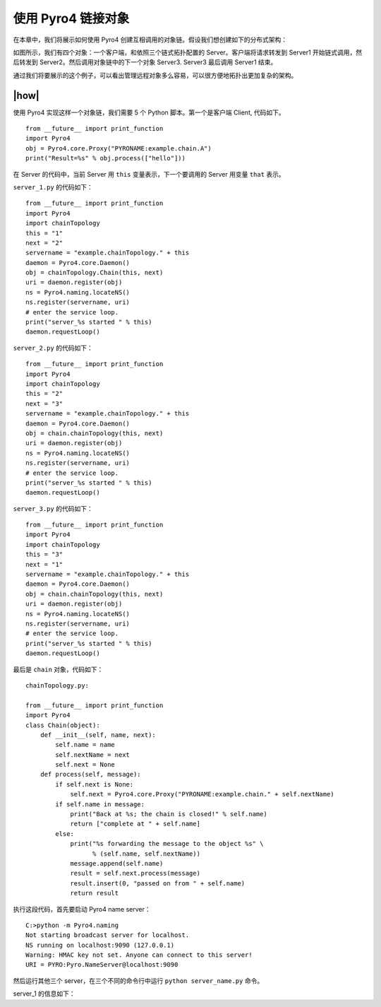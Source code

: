 使用 Pyro4 链接对象
===================

在本章中，我们将展示如何使用 Pyro4 创建互相调用的对象链。假设我们想创建如下的分布式架构：

.. image:: ../images/chainning.png

如图所示，我们有四个对象：一个客户端，和依照三个链式拓扑配置的 Server。客户端将请求转发到 Server1 开始链式调用，然后转发到 Server2。然后调用对象链中的下一个对象 Server3. Server3 最后调用 Server1 结束。

通过我们将要展示的这个例子，可以看出管理远程对象多么容易，可以很方便地拓扑出更加复杂的架构。

|how|
-----

使用 Pyro4 实现这样一个对象链，我们需要 5 个 Python 脚本。第一个是客户端 Client, 代码如下。 ::

    from __future__ import print_function
    import Pyro4
    obj = Pyro4.core.Proxy("PYRONAME:example.chain.A")
    print("Result=%s" % obj.process(["hello"]))

在 Server 的代码中，当前 Server 用 ``this`` 变量表示，下一个要调用的 Server 用变量 ``that`` 表示。

``server_1.py`` 的代码如下： ::

    from __future__ import print_function
    import Pyro4
    import chainTopology
    this = "1"
    next = "2"
    servername = "example.chainTopology." + this
    daemon = Pyro4.core.Daemon()
    obj = chainTopology.Chain(this, next)
    uri = daemon.register(obj)
    ns = Pyro4.naming.locateNS()
    ns.register(servername, uri)
    # enter the service loop.
    print("server_%s started " % this)
    daemon.requestLoop()

``server_2.py`` 的代码如下： ::

    from __future__ import print_function
    import Pyro4
    import chainTopology
    this = "2"
    next = "3"
    servername = "example.chainTopology." + this
    daemon = Pyro4.core.Daemon()
    obj = chain.chainTopology(this, next)
    uri = daemon.register(obj)
    ns = Pyro4.naming.locateNS()
    ns.register(servername, uri)
    # enter the service loop.
    print("server_%s started " % this)
    daemon.requestLoop()

``server_3.py`` 的代码如下： ::

    from __future__ import print_function
    import Pyro4
    import chainTopology
    this = "3"
    next = "1"
    servername = "example.chainTopology." + this
    daemon = Pyro4.core.Daemon()
    obj = chain.chainTopology(this, next)
    uri = daemon.register(obj)
    ns = Pyro4.naming.locateNS()
    ns.register(servername, uri)
    # enter the service loop.
    print("server_%s started " % this)
    daemon.requestLoop()

最后是 ``chain`` 对象，代码如下： ::

    chainTopology.py:

    from __future__ import print_function
    import Pyro4
    class Chain(object):
        def __init__(self, name, next):
            self.name = name
            self.nextName = next
            self.next = None
        def process(self, message):
            if self.next is None:
                self.next = Pyro4.core.Proxy("PYRONAME:example.chain." + self.nextName)
            if self.name in message:
                print("Back at %s; the chain is closed!" % self.name)
                return ["complete at " + self.name]
            else:
                print("%s forwarding the message to the object %s" \
                      % (self.name, self.nextName))
                message.append(self.name)
                result = self.next.process(message)
                result.insert(0, "passed on from " + self.name)
                return result

执行这段代码，首先要启动 Pyro4 name server： ::

    C:>python -m Pyro4.naming
    Not starting broadcast server for localhost.
    NS running on localhost:9090 (127.0.0.1)
    Warning: HMAC key not set. Anyone can connect to this server!
    URI = PYRO:Pyro.NameServer@localhost:9090

然后运行其他三个 server，在三个不同的命令行中运行 ``python server_name.py`` 命令。

server_1 的信息如下：

.. images:: ../images/Page-196-Image-30.png

